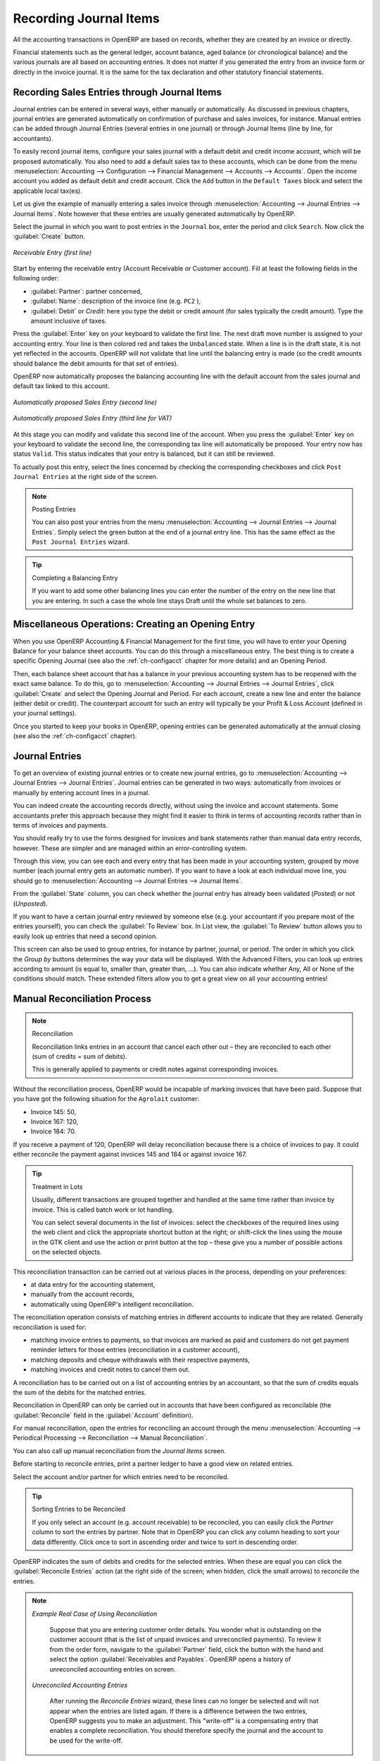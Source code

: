 
.. index::
   single: accounting; workflow
   single: accounting; invoicing
   single: invoicing
..

Recording Journal Items
========================

All the accounting transactions in OpenERP are based on records, whether they are created by an invoice or directly.

Financial statements such as the general ledger, account balance, aged balance (or chronological balance) and the various journals are all based on accounting entries. It does not matter if you generated the entry from an invoice form or directly in the invoice journal. It is the
same for the tax declaration and other statutory financial statements.

Recording Sales Entries through Journal Items
---------------------------------------------

Journal entries can be entered in several ways, either manually or automatically. As discussed in previous chapters, journal entries are generated automatically on confirmation of purchase and sales invoices, for instance.
Manual entries can be added through Journal Entries (several entries in one journal) or through Journal Items (line by line, for accountants).

To easily record journal items, configure your sales journal with a default debit and credit income account, which will be proposed automatically.
You also need to add a default sales tax to these accounts, which can be done from the menu :menuselection:`Accounting --> Configuration --> Financial Management --> Accounts --> Accounts`. Open the income account you added as default debit and credit account. Click the ``Add`` button in the ``Default Taxes`` block and select the applicable local tax(es).

Let us give the example of manually entering a sales invoice through :menuselection:`Accounting --> Journal Entries --> Journal Items`. Note however that these entries are usually generated automatically by OpenERP.

Select the journal in which you want to post entries in the ``Journal`` box, enter the period and click ``Search``. Now click the :guilabel:`Create` button.

.. figure::  images/journal_item_rec.png
   :scale: 75
   :align: center

   *Receivable Entry (first line)*

Start by entering the receivable entry (Account Receivable or Customer account). Fill at least the following fields in the following order:

*  :guilabel:`Partner`: partner concerned,

*  :guilabel:`Name`: description of the invoice line (e.g. ``PC2`` ),

*  :guilabel:`Debit` or `Credit`: here you type the debit or credit amount (for sales typically the credit amount). Type the amount inclusive of taxes.

Press the :guilabel:`Enter` key on your keyboard to validate the first line. The next draft move number is assigned to your accounting entry. Your line is then colored red and takes the \ ``Unbalanced``\   state. When a line is in the draft state, it is not yet reflected in the accounts. OpenERP will not validate that line until the balancing entry is made (so the credit amounts should balance the debit amounts for that set of entries).

OpenERP now automatically proposes the balancing accounting line with the default account from the sales journal and default tax linked to this account.

.. figure::  images/journal_item_sal.png
   :scale: 75
   :align: center

   *Automatically proposed Sales Entry (second line)*


.. figure::  images/journal_item_sal_vat.png
   :scale: 75
   :align: center

   *Automatically proposed Sales Entry (third line for VAT)*

At this stage you can modify and validate this second line of the account. When you press the :guilabel:`Enter` key on your keyboard to validate the second line, the corresponding tax line will automatically be proposed. Your entry now has status ``Valid``. This status indicates that your entry is balanced, but it can still be reviewed.

To actually post this entry, select the lines concerned by checking the corresponding checkboxes and click ``Post Journal Entries`` at the right side of the screen.

.. note:: Posting Entries

    You can also post your entries from the menu :menuselection:`Accounting --> Journal Entries --> Journal Entries`. Simply select the green button at the end of a journal entry line. This has the same effect as the ``Post Journal Entries`` wizard.

.. tip:: Completing a Balancing Entry

        If you want to add some other balancing lines you can enter the number of the entry on the new line
        that you are entering.
        In such a case the whole line stays Draft until the whole set balances to zero.

.. index::
   single: reconciliation

Miscellaneous Operations: Creating an Opening Entry
---------------------------------------------------

When you use OpenERP Accounting & Financial Management for the first time, you will have to enter your Opening Balance for your balance sheet accounts. You can do this through a miscellaneous entry. The best thing is to create a specific Opening Journal (see also the :ref:`ch-configacct` chapter for more details) and an Opening Period.

Then, each balance sheet account that has a balance in your previous accounting system has to be reopened with the exact same balance. To do this, go to :menuselection:`Accounting --> Journal Entries --> Journal Entries`, click :guilabel:`Create` and select the Opening Journal and Period.
For each account, create a new line and enter the balance (either debit or credit). The counterpart account for such an entry will typically be your Profit & Loss Account (defined in your journal settings).

Once you started to keep your books in OpenERP, opening entries can be generated automatically at the annual closing (see also the :ref:`ch-configacct` chapter).

Journal Entries
---------------

To get an overview of existing journal entries or to create new journal entries, go to :menuselection:`Accounting --> Journal Entries --> Journal Entries`. Journal entries can be generated in two ways: automatically from invoices or manually by entering account lines in a journal.

You can indeed create the accounting records directly, without using the invoice and account statements. Some accountants prefer this approach because they might find it easier to think in terms of accounting records rather than in terms of invoices and payments.

You should really try to use the forms designed for invoices and bank statements rather than manual data entry records, however. These are simpler and are managed within an error-controlling system.

Through this view, you can see each and every entry that has been made in your accounting system, grouped by move number (each journal entry gets an automatic number). If you want to have a look at each individual move line, you should go to :menuselection:`Accounting --> Journal Entries --> Journal Items`.

From the :guilabel:`State` column, you can check whether the journal entry has already been validated (*Posted*) or not (*Unposted*).

If you want to have a certain journal entry reviewed by someone else (e.g. your accountant if you prepare most of the entries yourself), you can check the :guilabel:`To Review` box. In List view, the :guilabel:`To Review` button allows you to easily look up entries that need a second opinion.

This screen can also be used to group entries, for instance by partner, journal, or period. The order in which you click the `Group by` buttons determines the way your data will be displayed. With the Advanced Filters, you can look up entries according to amount (is equal to, smaller than, greater than, ...). You can also indicate whether Any, All or None of the conditions should match. These extended filters allow you to get a great view on all your accounting entries!

.. index::
   single: reconciliation; manual

Manual Reconciliation Process
-----------------------------

.. note:: Reconciliation

        Reconciliation links entries in an account that cancel each other out – they are reconciled
        to each other (sum of credits = sum of debits).

        This is generally applied to payments or credit notes against corresponding invoices.

Without the reconciliation process, OpenERP would be incapable of marking invoices that have been paid. Suppose that you have got the following situation for the ``Agrolait`` customer:

* Invoice 145: 50,

* Invoice 167: 120,

* Invoice 184: 70.

If you receive a payment of 120, OpenERP will delay reconciliation because there is a choice of invoices to pay. It could either reconcile the payment against invoices 145 and 184 or against invoice 167.

.. tip:: Treatment in Lots

    Usually, different transactions are grouped together and handled at the same time rather than invoice by invoice. This is called batch work or lot handling.

    You can select several documents in the list of invoices: select the checkboxes of the required lines using the web client and click the appropriate shortcut button at the right; or shift-click the lines using the mouse in the GTK client and use the action or print button at the top – these give you a number of possible actions on the selected objects.

This reconciliation transaction can be carried out at various places in the process, depending on your preferences:

* at data entry for the accounting statement,

* manually from the account records,

* automatically using OpenERP's intelligent reconciliation.

The reconciliation operation consists of matching entries in different accounts to indicate that they are related. Generally reconciliation is used for:

* matching invoice entries to payments, so that invoices are marked as paid and customers do not get payment reminder letters for those entries
  (reconciliation in a customer account),

* matching deposits and cheque withdrawals with their respective payments,

* matching invoices and credit notes to cancel them out.

A reconciliation has to be carried out on a list of accounting entries by an accountant, so that the sum of credits equals the sum of the debits for the matched entries.

Reconciliation in OpenERP can only be carried out in accounts that have been configured as reconcilable (the :guilabel:`Reconcile` field in the :guilabel:`Account` definition).

For manual reconciliation, open the entries for reconciling an account through the menu :menuselection:`Accounting --> Periodical Processing --> Reconciliation --> Manual Reconciliation`.

You can also call up manual reconciliation from the `Journal Items` screen.

Before starting to reconcile entries, print a partner ledger to have a good view on related entries.

Select the account and/or partner for which entries need to be reconciled.

.. tip:: Sorting Entries to be Reconciled

    If you only select an account (e.g. account receivable) to be reconciled, you can easily click the `Partner` column to sort the entries by partner. Note that in OpenERP you can click any column heading to sort your data differently. Click once to sort in ascending order and twice to sort in descending order.

OpenERP indicates the sum of debits and credits for the selected entries. When these are equal you can click the :guilabel:`Reconcile Entries` action (at the right side of the screen; when hidden, click the small arrows) to reconcile the entries.

.. note::  *Example Real Case of Using Reconciliation*

    Suppose that you are entering customer order details. You wonder what is outstanding on the customer account (that is the list of unpaid invoices and unreconciled payments). To review it from the order form, navigate to the :guilabel:`Partner` field, click the button with the hand and select the option :guilabel:`Receivables and Payables`. OpenERP opens a history of unreconciled accounting entries on screen.

    .. figure::  images/account_reconcile_manual.png
        :align: center
        :scale: 85

   *Unreconciled Accounting Entries*

    After running the `Reconcile Entries` wizard, these lines can no longer be selected and will not appear when the entries are listed again. If there is a difference between the two entries, OpenERP suggests you to make an adjustment. This "write-off" is a compensating entry that enables a complete reconciliation. You should therefore specify the journal and the account to be used for the write-off.

For example, if you want to reconcile the following entries:

.. csv-table:: Entries for reconciliation
   :header: "Date","Ref.","Description","Account","Debit","Credit"
   :widths: 12, 5, 15, 5,5,5

   "12 May 11","INV23","Car hire","4010","544.50",""
   "25 May 11","INV44","Car insurance","4010","100.00",""
   "31 May 11","PAY01","Invoices n° 23, 44","4010","","644.00"

On reconciliation, OpenERP shows a difference of 0.50. At this stage you have two possibilities:

* do not reconcile, and the customer receives a request for 0.50,

* reconcile and accept an adjustment of 0.50 that you will take from the P&L account.

OpenERP generates the following entry automatically:

.. csv-table:: Write-off account
   :header: "Date","Ref.","Description","Account","Debit","Credit"
   :widths: 12, 5, 15, 5,5,5

   "Date","Ref.","Description","Account","Debit","Credit"
   "03 Jun 11","AJ001","Adjustment: profits and losses","4010","","0.50"
   "03 Jun 11","AJ001","Adjustment: profits and losses","XXX","0.50",""


The two invoices and the payment will be reconciled in the first adjustment line. The two invoices
will then automatically be marked as paid.

Productivity Tips
-----------------

.. tip:: Creating new Data

    To quickly create new information, such as a partner, an account or a product, you can use the small button with the hand. When you click this button, select the :guilabel:`Create` option.
    Inside a field, instead of simply selecting existing information, you can also select the :guilabel:`Create and Edit` option to create new accounts or partners, for instance.

.. tip:: Related Information

    To quickly find related information, for instance for a partner, an account or a product, you can use the small button with the hand. When you click this button, some options related to the object will be displayed, of course taking into account the Business Applications installed.

.. tip:: Duplicating a Document

        The duplication function can be applied to all the system documents: you can duplicate anything –
        a product, an order, an invoice, or a delivery.

.. note:: Duplicating Invoices

        Instead of entering a new invoice each time, you can base an invoice on a similar preceding one
        and duplicate it. To do this, first search for a suitable existing invoice. Open the selected invoice, then click `Duplicate`. In the GTK client, select :menuselection:`Form --> Duplicate` from the top menu.

        The duplication creates a new invoice in the ``Draft`` state. That enables you to modify the invoice before
        approving it. Duplicating documents in OpenERP is an intelligent function, which enables the
        duplicated invoice to be given its own sequence number, today's date, and the draft state, even if
        the preceding invoice has been paid.

.. note:: Getting Information by Navigating to it

    As you are creating an invoice you will often find you need extra information about the partner to help you complete the invoice. As described earlier, you can navigate to other information linked to this partner by clicking the small button with the hand, such as:

        * Monthly Turnover

        * Benefit Details,

        * Most Recent Invoices,

        * Receivables & Payables,

        * Contracts / Analytic Accounts,

        * Latest Orders - Sales Order, Purchase Order.

    Please note that the displayed options depend on the number of Business Applications you have installed.
    Do the same to get information about the products you are invoicing. For example: is there enough stock? When will you be getting more stocks in? What are the costs and normal list prices for this product?

    By making this information easily accessible while you are invoicing, OpenERP greatly simplifies your work in creating the invoice.

.. note:: Find what You Need from a Journal Entry

    When you are encoding journal entries, you will see the button with the small hand which allows you to drill down to related information for the field concerned. Below you will see an example of information that can be looked up for a journal, such as Unpaid Invoices and Bank Statements.
    The drill-down button can be found on many fields, such as account, product, partner, journal, analytic accounts, and more.
    This button also provides a quick way to check any unreconciled entries for an account.

    .. figure::  images/account_productivity_journal.png
        :align: center
        :scale: 75

   *Clicking the Drill-Down Button for Extra Information*


.. Copyright © Open Object Press. All rights reserved.

.. You may take electronic copy of this publication and distribute it if you don't
.. change the content. You can also print a copy to be read by yourself only.

.. We have contracts with different publishers in different countries to sell and
.. distribute paper or electronic based versions of this book (translated or not)
.. in bookstores. This helps to distribute and promote the OpenERP product. It
.. also helps us to create incentives to pay contributors and authors using author
.. rights of these sales.

.. Due to this, grants to translate, modify or sell this book are strictly
.. forbidden, unless Tiny SPRL (representing Open Object Press) gives you a
.. written authorisation for this.

.. Many of the designations used by manufacturers and suppliers to distinguish their
.. products are claimed as trademarks. Where those designations appear in this book,
.. and Open Object Press was aware of a trademark claim, the designations have been
.. printed in initial capitals.

.. While every precaution has been taken in the preparation of this book, the publisher
.. and the authors assume no responsibility for errors or omissions, or for damages
.. resulting from the use of the information contained herein.

.. Published by Open Object Press, Grand Rosière, Belgium
